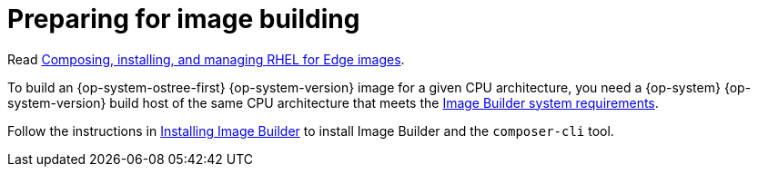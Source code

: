 // Module included in the following assemblies:
//
// microshift_install/microshift-embed-rpm-ostree.adoc

:_mod-docs-content-type: CONCEPT
[id="preparing-for-image-building_{context}"]
= Preparing for image building

Read link:https://access.redhat.com/documentation/en-us/red_hat_enterprise_linux/9/html/composing_installing_and_managing_rhel_for_edge_images[Composing, installing, and managing RHEL for Edge images].

To build an {op-system-ostree-first} {op-system-version} image for a given CPU architecture, you need a {op-system} {op-system-version} build host of the same CPU architecture that meets the link:https://access.redhat.com/documentation/en-us/red_hat_enterprise_linux/9/html/composing_installing_and_managing_rhel_for_edge_images/setting-up-image-builder_composing-installing-managing-rhel-for-edge-images#edge-image-builder-system-requirements_setting-up-image-builder[Image Builder system requirements].

Follow the instructions in link:https://access.redhat.com/documentation/en-us/red_hat_enterprise_linux/9/html/composing_installing_and_managing_rhel_for_edge_images/setting-up-image-builder_composing-installing-managing-rhel-for-edge-images#edge-installing-image-builder_setting-up-image-builder[Installing Image Builder] to install Image Builder and the `composer-cli` tool.

